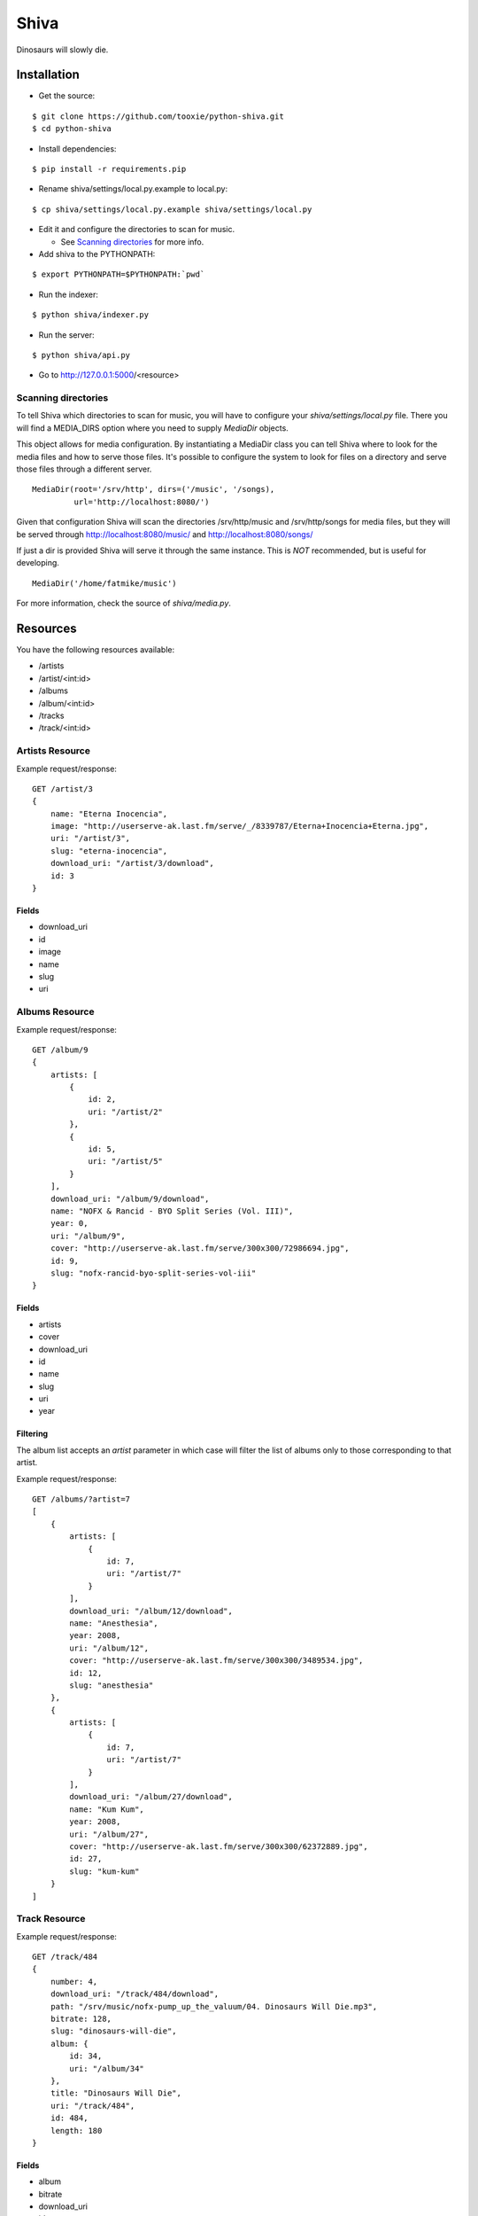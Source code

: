 =====
Shiva
=====

Dinosaurs will slowly die.


Installation
============


* Get the source:

::

    $ git clone https://github.com/tooxie/python-shiva.git
    $ cd python-shiva

* Install dependencies:

::

    $ pip install -r requirements.pip

* Rename shiva/settings/local.py.example to local.py:

::

    $ cp shiva/settings/local.py.example shiva/settings/local.py

* Edit it and configure the directories to scan for music.

  + See `Scanning directories`_ for more info.

* Add shiva to the PYTHONPATH:

::

  $ export PYTHONPATH=$PYTHONPATH:`pwd`

* Run the indexer:

::

  $ python shiva/indexer.py

* Run the server:

::

  $ python shiva/api.py

* Go to http://127.0.0.1:5000/<resource>


--------------------
Scanning directories
--------------------

To tell Shiva which directories to scan for music, you will have to configure
your `shiva/settings/local.py` file. There you will find a MEDIA_DIRS option
where you need to supply `MediaDir` objects.

This object allows for media configuration. By instantiating a MediaDir class
you can tell Shiva where to look for the media files and how to serve those
files. It's possible to configure the system to look for files on a directory
and serve those files through a different server.

::

    MediaDir(root='/srv/http', dirs=('/music', '/songs),
             url='http://localhost:8080/')

Given that configuration Shiva will scan the directories /srv/http/music and
/srv/http/songs for media files, but they will be served through
http://localhost:8080/music/ and http://localhost:8080/songs/

If just a dir is provided Shiva will serve it through the same instance. This
is *NOT* recommended, but is useful for developing.

::

    MediaDir('/home/fatmike/music')

For more information, check the source of `shiva/media.py`.


Resources
=========

You have the following resources available:

* /artists
* /artist/<int:id>
* /albums
* /album/<int:id>
* /tracks
* /track/<int:id>


----------------
Artists Resource
----------------


Example request/response:

::

    GET /artist/3
    {
        name: "Eterna Inocencia",
        image: "http://userserve-ak.last.fm/serve/_/8339787/Eterna+Inocencia+Eterna.jpg",
        uri: "/artist/3",
        slug: "eterna-inocencia",
        download_uri: "/artist/3/download",
        id: 3
    }


Fields
------

* download_uri
* id
* image
* name
* slug
* uri


---------------
Albums Resource
---------------

Example request/response:

::

    GET /album/9
    {
        artists: [
            {
                id: 2,
                uri: "/artist/2"
            },
            {
                id: 5,
                uri: "/artist/5"
            }
        ],
        download_uri: "/album/9/download",
        name: "NOFX & Rancid - BYO Split Series (Vol. III)",
        year: 0,
        uri: "/album/9",
        cover: "http://userserve-ak.last.fm/serve/300x300/72986694.jpg",
        id: 9,
        slug: "nofx-rancid-byo-split-series-vol-iii"
    }


Fields
------

* artists
* cover
* download_uri
* id
* name
* slug
* uri
* year


Filtering
---------

The album list accepts an `artist` parameter in which case will filter the list
of albums only to those corresponding to that artist.

Example request/response:

::

    GET /albums/?artist=7
    [
        {
            artists: [
                {
                    id: 7,
                    uri: "/artist/7"
                }
            ],
            download_uri: "/album/12/download",
            name: "Anesthesia",
            year: 2008,
            uri: "/album/12",
            cover: "http://userserve-ak.last.fm/serve/300x300/3489534.jpg",
            id: 12,
            slug: "anesthesia"
        },
        {
            artists: [
                {
                    id: 7,
                    uri: "/artist/7"
                }
            ],
            download_uri: "/album/27/download",
            name: "Kum Kum",
            year: 2008,
            uri: "/album/27",
            cover: "http://userserve-ak.last.fm/serve/300x300/62372889.jpg",
            id: 27,
            slug: "kum-kum"
        }
    ]


--------------
Track Resource
--------------

Example request/response:

::

    GET /track/484
    {
        number: 4,
        download_uri: "/track/484/download",
        path: "/srv/music/nofx-pump_up_the_valuum/04. Dinosaurs Will Die.mp3",
        bitrate: 128,
        slug: "dinosaurs-will-die",
        album: {
            id: 34,
            uri: "/album/34"
        },
        title: "Dinosaurs Will Die",
        uri: "/track/484",
        id: 484,
        length: 180
    }


Fields
------

* album
* bitrate
* download_uri
* id
* length
* number
* path
* slug
* title
* uri


Filtering
---------

The track listing accepts 1 of 2 possible parameters to filter down the list
only to those tracks corresponding to a given `album` or `artist`.

Example request/response:

::

    GET /tracks?artist=35
    [
        {
            album: {
                id: 35,
                uri: "/album/35"
            },
            length: 189,
            number: 1,
            title: "Pay Cheque (Heritage II)",
            path: "/srv/music/ftd-2003-sofa_so_good/01 For The Day - Pay Cheque
            (Heritage II).mp3",
            slug: "pay-cheque-heritage-ii",
            download_uri: "/track/497/download",
            bitrate: 196,
            id: 497,
            uri: "/track/497"
        },
        {
            album: {
                id: 35,
                uri: "/album/35"
            },
            length: 171,
            number: 2,
            title: "In Your Dreams",
            path: "/srv/music/ftd-2003-sofa_so_good/02 For The Day - In Your
            Dreams.mp3",
            slug: "in-your-dreams",
            download_uri: "/track/505/download",
            bitrate: 186,
            id: 505,
            uri: "/track/505"
        }
    ]


Assumptions
===========

For the sake of simplicity many assumptions were made that will eventually be
worked on and improved/removed.

* Only music files.

  + Actually, only mp3 files.

* No users.

  + Therefore, no customization.
  + And no privacy.

* No uploading of files.
* No update of ID3 info when DB info changes.


Wish list
=========

* Indexes your music and videos.

  + Which formats? Ogg? Wav?

* Lets you batch-edit your ID3 tags.
* You can listen to your songs.
* You can download your songs by one or in batch.
* Users.
* Share your music with your friends.
* Share your music with other servers.
* Listen to your friend's music.
* They can also upload their music.
* Stream audio and video. (Radio mode)
* Set up a radio and collaboratively pick the music.
* Browse your collection by artist/album.
* Your music, your rules.


Why Shiva?
==========

https://en.wikipedia.org/wiki/Shiva_crater
